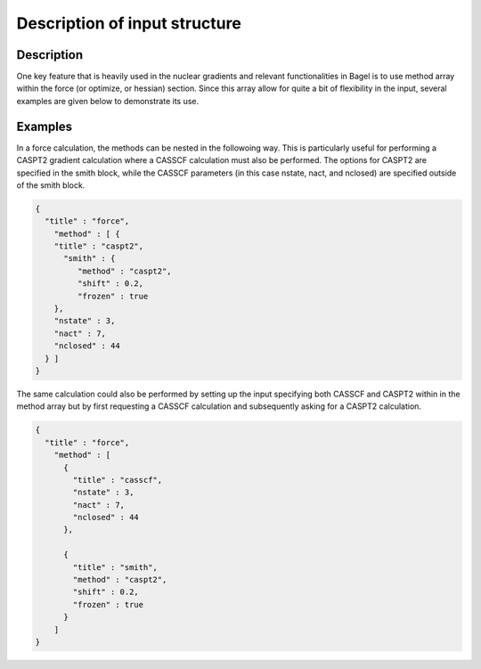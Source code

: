 .. _methods:

******************************
Description of input structure   
******************************

Description
===========
One key feature that is heavily used in the nuclear gradients and relevant functionalities in Bagel is to use method array within the force (or optimize, or hessian) section. Since this array allow for quite a bit of flexibility in the input, several examples are given below to demonstrate its use. 

Examples
========

In a force calculation, the methods can be nested in the followoing way. This is particularly useful for performing a CASPT2 gradient calculation where a CASSCF calculation must also be performed. The options for CASPT2 are specified in the smith block, while the CASSCF parameters (in this case nstate, nact, and nclosed) are specified outside of the smith block.

.. code-block:: javascript 

  {
    "title" : "force",
      "method" : [ {
      "title" : "caspt2",
        "smith" : {
           "method" : "caspt2",
           "shift" : 0.2,
           "frozen" : true
      },
      "nstate" : 3,
      "nact" : 7,
      "nclosed" : 44 
    } ]
  }

The same calculation could also be performed by setting up the input specifying both CASSCF and CASPT2 within in the method array but by first requesting a CASSCF calculation and subsequently asking for a CASPT2 calculation. 

.. code-block:: javascript 

  {
    "title" : "force",
      "method" : [ 
        {
          "title" : "casscf",
          "nstate" : 3,
          "nact" : 7,
          "nclosed" : 44
        },

        {
          "title" : "smith",
          "method" : "caspt2",
          "shift" : 0.2,
          "frozen" : true
        } 
      ]
  }


